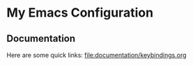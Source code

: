 * My Emacs Configuration
** Documentation 
   Here are some quick links:
   file:documentation/keybindings.org
